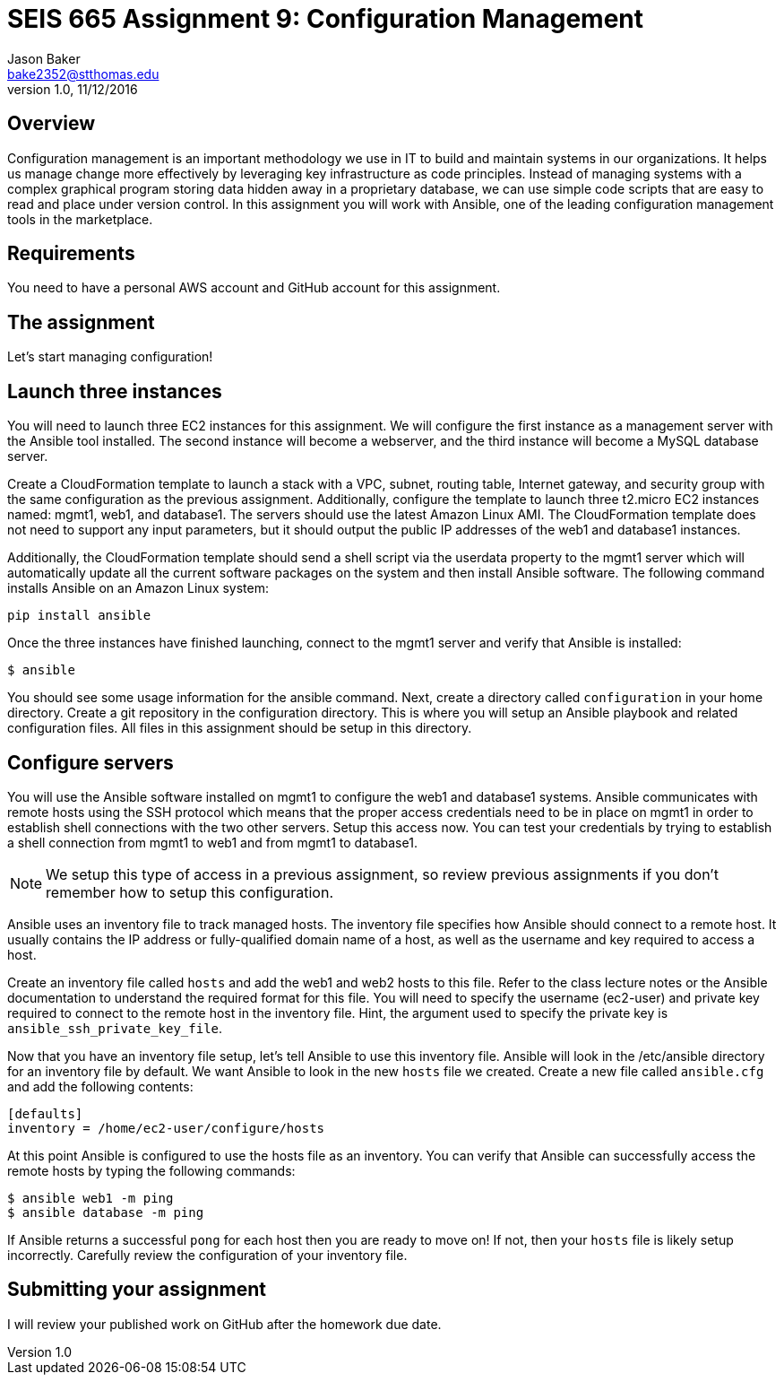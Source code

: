 :doctype: article
:blank: pass:[ +]

:sectnums!:

= SEIS 665 Assignment 9: Configuration Management
Jason Baker <bake2352@stthomas.edu>
1.0, 11/12/2016

== Overview

Configuration management is an important methodology we use in IT to build and
maintain systems in our organizations. It helps us manage change more effectively
by leveraging key infrastructure as code principles. Instead of managing systems
with a complex graphical program storing data hidden away in a proprietary database,
we can use simple code scripts that are easy to read and place under version control.
In this assignment you will work with Ansible, one of the leading configuration
management tools in the marketplace.

== Requirements

You need to have a personal AWS account and GitHub account for this assignment.

== The assignment

Let's start managing configuration!

== Launch three instances

You will need to launch three EC2 instances for this assignment. We will configure the
first instance as a management server with the Ansible tool installed. The second
instance will become a webserver, and the third instance will become a MySQL database server.

Create a CloudFormation template to launch a stack with a VPC, subnet, routing
table, Internet gateway, and security group with the same configuration as the
previous assignment. Additionally, configure the template to launch three t2.micro EC2
instances named: mgmt1, web1, and database1. The servers should use the latest
Amazon Linux AMI. The CloudFormation template does not need to support any input
parameters, but it should output the public IP addresses of the web1 and database1
instances.

Additionally, the CloudFormation template should send a shell script via the
userdata property to the mgmt1 server which will automatically update all the current
software packages on the system and then install Ansible software. The following command
installs Ansible on an Amazon Linux system:

    pip install ansible

Once the three instances have finished launching, connect to the mgmt1 server and
verify that Ansible is installed:

    $ ansible

You should see some usage information for the ansible command. Next, create a
directory called `configuration` in your home directory. Create a git repository
in the configuration directory. This is where you will setup an Ansible playbook
and related configuration files. All files in this assignment should be setup
in this directory.

== Configure servers

You will use the Ansible software installed on mgmt1 to configure the web1 and
database1 systems. Ansible communicates with remote hosts using the SSH protocol
which means that the proper access credentials need to be in place on mgmt1 in
order to establish shell connections with the two other servers. Setup this
access now. You can test your credentials by trying to establish a shell connection
from mgmt1 to web1 and from mgmt1 to database1.

[NOTE]
We setup this type of access in a previous assignment, so review previous assignments if you don't remember how to setup this configuration.

Ansible uses an inventory file to track managed hosts. The inventory file specifies
how Ansible should connect to a remote host. It usually contains the IP address or
fully-qualified domain name of a host, as well as the username and key required to
access a host.

Create an inventory file called `hosts` and add the web1 and web2 hosts to this
file. Refer to the class lecture notes or the Ansible documentation to understand
the required format for this file. You will need to specify the username (ec2-user)
and private key required to connect to the remote host in the inventory file. Hint,
the argument used to specify the private key is `ansible_ssh_private_key_file`.

Now that you have an inventory file setup, let's tell Ansible to use this
inventory file. Ansible will look in the /etc/ansible directory for an inventory
file by default. We want Ansible to look in the new `hosts` file we created. Create
a new file called `ansible.cfg` and add the following contents:

    [defaults]
    inventory = /home/ec2-user/configure/hosts

At this point Ansible is configured to use the hosts file as an inventory. You
can verify that Ansible can successfully access the remote hosts by typing the
following commands:

    $ ansible web1 -m ping
    $ ansible database -m ping

If Ansible returns a successful `pong` for each host then you are ready to move
on! If not, then your `hosts` file is likely setup incorrectly. Carefully review
the configuration of your inventory file.


== Submitting your assignment
I will review your published work on GitHub after the homework due date.
